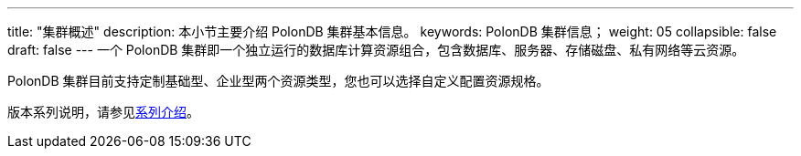 ---
title: "集群概述"
description: 本小节主要介绍 PolonDB 集群基本信息。 
keywords: PolonDB 集群信息；
weight: 05
collapsible: false
draft: false
---
一个 PolonDB 集群即一个独立运行的数据库计算资源组合，包含数据库、服务器、存储磁盘、私有网络等云资源。

PolonDB 集群目前支持定制``基础型``、``企业型``两个资源类型，您也可以选择自定义配置资源规格。

版本系列说明，请参见link:../../../intro/specification[系列介绍]。
